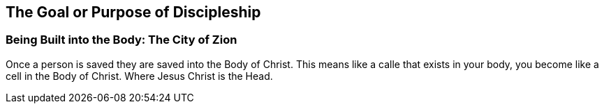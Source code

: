 == The Goal or Purpose of Discipleship

=== Being Built into the Body: The City of Zion
Once a person is saved they are saved into the Body of Christ.
This means like a calle that exists in your body, you become like a cell in the Body of Christ.
Where Jesus Christ is the Head.
